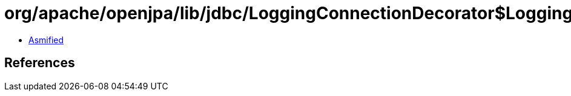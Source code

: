= org/apache/openjpa/lib/jdbc/LoggingConnectionDecorator$LoggingConnection$LoggingPreparedStatement.class

 - link:LoggingConnectionDecorator$LoggingConnection$LoggingPreparedStatement-asmified.java[Asmified]

== References

